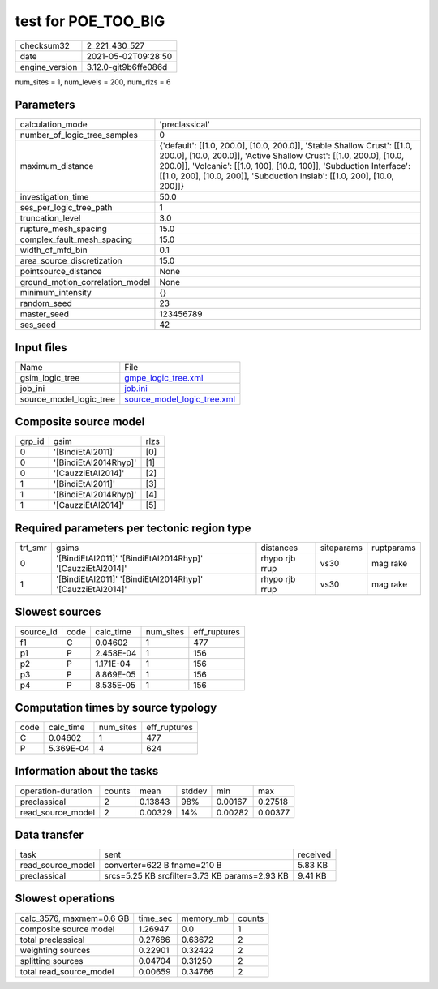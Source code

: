 test for POE_TOO_BIG
====================

+---------------+---------------------+
| checksum32    |2_221_430_527        |
+---------------+---------------------+
| date          |2021-05-02T09:28:50  |
+---------------+---------------------+
| engine_version|3.12.0-git9b6ffe086d |
+---------------+---------------------+

num_sites = 1, num_levels = 200, num_rlzs = 6

Parameters
----------
+--------------------------------+---------------------------------------------------------------------------------------------------------------------------------------------------------------------------------------------------------------------------------------------------------------------------------------------------+
| calculation_mode               |'preclassical'                                                                                                                                                                                                                                                                                     |
+--------------------------------+---------------------------------------------------------------------------------------------------------------------------------------------------------------------------------------------------------------------------------------------------------------------------------------------------+
| number_of_logic_tree_samples   |0                                                                                                                                                                                                                                                                                                  |
+--------------------------------+---------------------------------------------------------------------------------------------------------------------------------------------------------------------------------------------------------------------------------------------------------------------------------------------------+
| maximum_distance               |{'default': [[1.0, 200.0], [10.0, 200.0]], 'Stable Shallow Crust': [[1.0, 200.0], [10.0, 200.0]], 'Active Shallow Crust': [[1.0, 200.0], [10.0, 200.0]], 'Volcanic': [[1.0, 100], [10.0, 100]], 'Subduction Interface': [[1.0, 200], [10.0, 200]], 'Subduction Inslab': [[1.0, 200], [10.0, 200]]} |
+--------------------------------+---------------------------------------------------------------------------------------------------------------------------------------------------------------------------------------------------------------------------------------------------------------------------------------------------+
| investigation_time             |50.0                                                                                                                                                                                                                                                                                               |
+--------------------------------+---------------------------------------------------------------------------------------------------------------------------------------------------------------------------------------------------------------------------------------------------------------------------------------------------+
| ses_per_logic_tree_path        |1                                                                                                                                                                                                                                                                                                  |
+--------------------------------+---------------------------------------------------------------------------------------------------------------------------------------------------------------------------------------------------------------------------------------------------------------------------------------------------+
| truncation_level               |3.0                                                                                                                                                                                                                                                                                                |
+--------------------------------+---------------------------------------------------------------------------------------------------------------------------------------------------------------------------------------------------------------------------------------------------------------------------------------------------+
| rupture_mesh_spacing           |15.0                                                                                                                                                                                                                                                                                               |
+--------------------------------+---------------------------------------------------------------------------------------------------------------------------------------------------------------------------------------------------------------------------------------------------------------------------------------------------+
| complex_fault_mesh_spacing     |15.0                                                                                                                                                                                                                                                                                               |
+--------------------------------+---------------------------------------------------------------------------------------------------------------------------------------------------------------------------------------------------------------------------------------------------------------------------------------------------+
| width_of_mfd_bin               |0.1                                                                                                                                                                                                                                                                                                |
+--------------------------------+---------------------------------------------------------------------------------------------------------------------------------------------------------------------------------------------------------------------------------------------------------------------------------------------------+
| area_source_discretization     |15.0                                                                                                                                                                                                                                                                                               |
+--------------------------------+---------------------------------------------------------------------------------------------------------------------------------------------------------------------------------------------------------------------------------------------------------------------------------------------------+
| pointsource_distance           |None                                                                                                                                                                                                                                                                                               |
+--------------------------------+---------------------------------------------------------------------------------------------------------------------------------------------------------------------------------------------------------------------------------------------------------------------------------------------------+
| ground_motion_correlation_model|None                                                                                                                                                                                                                                                                                               |
+--------------------------------+---------------------------------------------------------------------------------------------------------------------------------------------------------------------------------------------------------------------------------------------------------------------------------------------------+
| minimum_intensity              |{}                                                                                                                                                                                                                                                                                                 |
+--------------------------------+---------------------------------------------------------------------------------------------------------------------------------------------------------------------------------------------------------------------------------------------------------------------------------------------------+
| random_seed                    |23                                                                                                                                                                                                                                                                                                 |
+--------------------------------+---------------------------------------------------------------------------------------------------------------------------------------------------------------------------------------------------------------------------------------------------------------------------------------------------+
| master_seed                    |123456789                                                                                                                                                                                                                                                                                          |
+--------------------------------+---------------------------------------------------------------------------------------------------------------------------------------------------------------------------------------------------------------------------------------------------------------------------------------------------+
| ses_seed                       |42                                                                                                                                                                                                                                                                                                 |
+--------------------------------+---------------------------------------------------------------------------------------------------------------------------------------------------------------------------------------------------------------------------------------------------------------------------------------------------+

Input files
-----------
+------------------------+-------------------------------------------------------------+
| Name                   |File                                                         |
+------------------------+-------------------------------------------------------------+
| gsim_logic_tree        |`gmpe_logic_tree.xml <gmpe_logic_tree.xml>`_                 |
+------------------------+-------------------------------------------------------------+
| job_ini                |`job.ini <job.ini>`_                                         |
+------------------------+-------------------------------------------------------------+
| source_model_logic_tree|`source_model_logic_tree.xml <source_model_logic_tree.xml>`_ |
+------------------------+-------------------------------------------------------------+

Composite source model
----------------------
+-------+---------------------+-----+
| grp_id|gsim                 |rlzs |
+-------+---------------------+-----+
| 0     |'[BindiEtAl2011]'    |[0]  |
+-------+---------------------+-----+
| 0     |'[BindiEtAl2014Rhyp]'|[1]  |
+-------+---------------------+-----+
| 0     |'[CauzziEtAl2014]'   |[2]  |
+-------+---------------------+-----+
| 1     |'[BindiEtAl2011]'    |[3]  |
+-------+---------------------+-----+
| 1     |'[BindiEtAl2014Rhyp]'|[4]  |
+-------+---------------------+-----+
| 1     |'[CauzziEtAl2014]'   |[5]  |
+-------+---------------------+-----+

Required parameters per tectonic region type
--------------------------------------------
+--------+----------------------------------------------------------+--------------+----------+-----------+
| trt_smr|gsims                                                     |distances     |siteparams|ruptparams |
+--------+----------------------------------------------------------+--------------+----------+-----------+
| 0      |'[BindiEtAl2011]' '[BindiEtAl2014Rhyp]' '[CauzziEtAl2014]'|rhypo rjb rrup|vs30      |mag rake   |
+--------+----------------------------------------------------------+--------------+----------+-----------+
| 1      |'[BindiEtAl2011]' '[BindiEtAl2014Rhyp]' '[CauzziEtAl2014]'|rhypo rjb rrup|vs30      |mag rake   |
+--------+----------------------------------------------------------+--------------+----------+-----------+

Slowest sources
---------------
+----------+----+---------+---------+-------------+
| source_id|code|calc_time|num_sites|eff_ruptures |
+----------+----+---------+---------+-------------+
| f1       |C   |0.04602  |1        |477          |
+----------+----+---------+---------+-------------+
| p1       |P   |2.458E-04|1        |156          |
+----------+----+---------+---------+-------------+
| p2       |P   |1.171E-04|1        |156          |
+----------+----+---------+---------+-------------+
| p3       |P   |8.869E-05|1        |156          |
+----------+----+---------+---------+-------------+
| p4       |P   |8.535E-05|1        |156          |
+----------+----+---------+---------+-------------+

Computation times by source typology
------------------------------------
+-----+---------+---------+-------------+
| code|calc_time|num_sites|eff_ruptures |
+-----+---------+---------+-------------+
| C   |0.04602  |1        |477          |
+-----+---------+---------+-------------+
| P   |5.369E-04|4        |624          |
+-----+---------+---------+-------------+

Information about the tasks
---------------------------
+-------------------+------+-------+------+-------+--------+
| operation-duration|counts|mean   |stddev|min    |max     |
+-------------------+------+-------+------+-------+--------+
| preclassical      |2     |0.13843|98%   |0.00167|0.27518 |
+-------------------+------+-------+------+-------+--------+
| read_source_model |2     |0.00329|14%   |0.00282|0.00377 |
+-------------------+------+-------+------+-------+--------+

Data transfer
-------------
+------------------+---------------------------------------------+---------+
| task             |sent                                         |received |
+------------------+---------------------------------------------+---------+
| read_source_model|converter=622 B fname=210 B                  |5.83 KB  |
+------------------+---------------------------------------------+---------+
| preclassical     |srcs=5.25 KB srcfilter=3.73 KB params=2.93 KB|9.41 KB  |
+------------------+---------------------------------------------+---------+

Slowest operations
------------------
+-------------------------+--------+---------+-------+
| calc_3576, maxmem=0.6 GB|time_sec|memory_mb|counts |
+-------------------------+--------+---------+-------+
| composite source model  |1.26947 |0.0      |1      |
+-------------------------+--------+---------+-------+
| total preclassical      |0.27686 |0.63672  |2      |
+-------------------------+--------+---------+-------+
| weighting sources       |0.22901 |0.32422  |2      |
+-------------------------+--------+---------+-------+
| splitting sources       |0.04704 |0.31250  |2      |
+-------------------------+--------+---------+-------+
| total read_source_model |0.00659 |0.34766  |2      |
+-------------------------+--------+---------+-------+